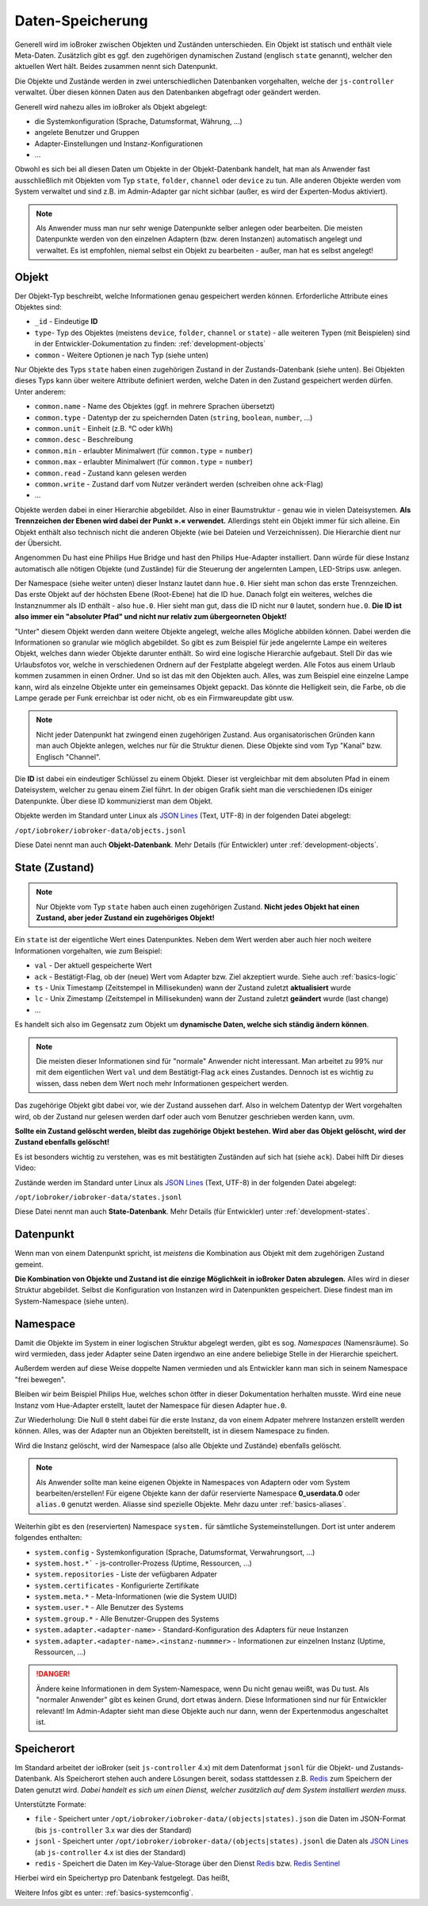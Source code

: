 .. _basics-datastorage:

Daten-Speicherung
=================

Generell wird im ioBroker zwischen Objekten und Zuständen unterschieden. Ein Objekt ist statisch und enthält viele Meta-Daten. Zusätzlich gibt es ggf. den zugehörigen dynamischen Zustand (englisch ``state`` genannt), welcher den aktuellen Wert hält. Beides zusammen nennt sich Datenpunkt.

Die Objekte und Zustände werden in zwei unterschiedlichen Datenbanken vorgehalten, welche der ``js-controller`` verwaltet. Über diesen können Daten aus den Datenbanken abgefragt oder geändert werden.

.. image:: /images/ioBrokerDoku-Datenspeicher.png
    :alt: ioBroker Struktur

Generell wird nahezu alles im ioBroker als Objekt abgelegt:

- die Systemkonfiguration (Sprache, Datumsformat, Währung, ...)
- angelete Benutzer und Gruppen
- Adapter-Einstellungen und Instanz-Konfigurationen
- ...

Obwohl es sich bei all diesen Daten um Objekte in der Objekt-Datenbank handelt, hat man als Anwender fast ausschließlich mit Objekten vom Typ ``state``, ``folder``, ``channel`` oder ``device`` zu tun. Alle anderen Objekte werden vom System verwaltet und sind z.B. im Admin-Adapter gar nicht sichbar (außer, es wird der Experten-Modus aktiviert).

.. note::
    Als Anwender muss man nur sehr wenige Datenpunkte selber anlegen oder bearbeiten. Die meisten Datenpunkte werden von den einzelnen Adaptern (bzw. deren Instanzen) automatisch angelegt und verwaltet. Es ist empfohlen, niemal selbst ein Objekt zu bearbeiten - außer, man hat es selbst angelegt!

Objekt
------

Der Objekt-Typ beschreibt, welche Informationen genau gespeichert werden können. Erforderliche Attribute eines Objektes sind:

- ``_id`` - Eindeutige **ID**
- ``type``- Typ des Objektes (meistens ``device``, ``folder``, ``channel`` or ``state``) - alle weiteren Typen (mit Beispielen) sind in der Entwickler-Dokumentation zu finden: :ref:`development-objects`
- ``common`` - Weitere Optionen je nach Typ (siehe unten)

Nur Objekte des Typs ``state`` haben einen zugehörigen Zustand in der Zustands-Datenbank (siehe unten). Bei Objekten dieses Typs kann über weitere Attribute definiert werden, welche Daten in den Zustand gespeichert werden dürfen. Unter anderem:

- ``common.name`` - Name des Objektes (ggf. in mehrere Sprachen übersetzt)
- ``common.type`` - Datentyp der zu speichernden Daten (``string``, ``boolean``, ``number``, ...)
- ``common.unit`` - Einheit (z.B. °C oder kWh)
- ``common.desc`` - Beschreibung
- ``common.min`` - erlaubter Minimalwert (für ``common.type`` = ``number``)
- ``common.max`` - erlaubter Minimalwert (für ``common.type`` = ``number``)
- ``common.read`` - Zustand kann gelesen werden
- ``common.write`` - Zustand darf vom Nutzer verändert werden (schreiben ohne ``ack``-Flag)
- ...

Objekte werden dabei in einer Hierarchie abgebildet. Also in einer Baumstruktur - genau wie in vielen Dateisystemen. **Als Trennzeichen der Ebenen wird dabei der Punkt ».« verwendet.** Allerdings steht ein Objekt immer für sich alleine. Ein Objekt enthält also technisch nicht die anderen Objekte (wie bei Dateien und Verzeichnissen). Die Hierarchie dient nur der Übersicht.

Angenommen Du hast eine Philips Hue Bridge und hast den Philips Hue-Adapter installiert. Dann würde für diese Instanz automatisch alle nötigen Objekte (und Zustände) für die Steuerung der angelernten Lampen, LED-Strips usw. anlegen.

Der Namespace (siehe weiter unten) dieser Instanz lautet dann ``hue.0``. Hier sieht man schon das erste Trennzeichen. Das erste Objekt auf der höchsten Ebene (Root-Ebene) hat die ID ``hue``. Danach folgt ein weiteres, welches die Instanznummer als ID enthält - also ``hue.0``. Hier sieht man gut, dass die ID nicht nur ``0`` lautet, sondern ``hue.0``. **Die ID ist also immer ein "absoluter Pfad" und nicht nur relativ zum übergeorneten Objekt!**

"Unter" diesem Objekt werden dann weitere Objekte angelegt, welche alles Mögliche abbilden können. Dabei werden die Informationen so granular wie möglich abgebildet. So gibt es zum Beispiel für jede angelernte Lampe ein weiteres Objekt, welches dann wieder Objekte darunter enthält. So wird eine logische Hierarchie aufgebaut. Stell Dir das wie Urlaubsfotos vor, welche in verschiedenen Ordnern auf der Festplatte abgelegt werden. Alle Fotos aus einem Urlaub kommen zusammen in einen Ordner. Und so ist das mit den Objekten auch. Alles, was zum Beispiel eine einzelne Lampe kann, wird als einzelne Objekte unter ein gemeinsames Objekt gepackt. Das könnte die Helligkeit sein, die Farbe, ob die Lampe gerade per Funk erreichbar ist oder nicht, ob es ein Firmwareupdate gibt usw.

.. note::
    Nicht jeder Datenpunkt hat zwingend einen zugehörigen Zustand. Aus organisatorischen Gründen kann man auch Objekte anlegen, welches nur für die Struktur dienen. Diese Objekte sind vom Typ "Kanal" bzw. Englisch "Channel".

.. image:: /images/ioBrokerDoku-ObjektHierarchie.png
    :alt: Objekt-Hierarchie

Die **ID** ist dabei ein eindeutiger Schlüssel zu einem Objekt. Dieser ist vergleichbar mit dem absoluten Pfad in einem Dateisystem, welcher zu genau einem Ziel führt. In der obigen Grafik sieht man die verschiedenen IDs einiger Datenpunkte. Über diese ID kommunizierst man dem Objekt.

Objekte werden im Standard unter Linux als `JSON Lines <https://jsonlines.org>`_ (Text, UTF-8) in der folgenden Datei abgelegt:

``/opt/iobroker/iobroker-data/objects.jsonl``

Diese Datei nennt man auch **Objekt-Datenbank**. Mehr Details (für Entwickler) unter :ref:`development-objects`.

State (Zustand)
---------------

.. note::
    Nur Objekte vom Typ ``state`` haben auch einen zugehörigen Zustand. **Nicht jedes Objekt hat einen Zustand, aber jeder Zustand ein zugehöriges Objekt!**

Ein ``state`` ist der eigentliche Wert eines Datenpunktes. Neben dem Wert werden aber auch hier noch weitere Informationen vorgehalten, wie zum Beispiel:

- ``val`` - Der aktuell gespeicherte Wert
- ``ack`` - Bestätigt-Flag, ob der (neue) Wert vom Adapter bzw. Ziel akzeptiert wurde. Siehe auch :ref:`basics-logic`
- ``ts`` - Unix Timestamp (Zeitstempel in Millisekunden) wann der Zustand zuletzt **aktualisiert** wurde
- ``lc`` - Unix Zimestamp (Zeitstempel in Millisekunden) wann der Zustand zuletzt **geändert** wurde (last change)
- ...

Es handelt sich also im Gegensatz zum Objekt um **dynamische Daten, welche sich ständig ändern können**.

.. note::
    Die meisten dieser Informationen sind für "normale" Anwender nicht interessant. Man arbeitet zu 99% nur mit dem eigentlichen Wert ``val`` und dem Bestätigt-Flag ``ack`` eines Zustandes. Dennoch ist es wichtig zu wissen, dass neben dem Wert noch mehr Informationen gespeichert werden.

Das zugehörige Objekt gibt dabei vor, wie der Zustand aussehen darf. Also in welchem Datentyp der Wert vorgehalten wird, ob der Zustand nur gelesen werden darf oder auch vom Benutzer geschrieben werden kann, uvm.

**Sollte ein Zustand gelöscht werden, bleibt das zugehörige Objekt bestehen. Wird aber das Objekt gelöscht, wird der Zustand ebenfalls gelöscht!**

Es ist besonders wichtig zu verstehen, was es mit bestätigten Zuständen auf sich hat (siehe ``ack``). Dabei hilft Dir dieses Video:

.. raw:: html

    <div style="position: relative; padding-bottom: 56.25%; height: 0; overflow: hidden; max-width: 100%; height: auto; margin-bottom: 2em;">
        <iframe width="560" height="315" src="https://www.youtube-nocookie.com/embed/p5FyeifYUnw" frameborder="0" allow="accelerometer; autoplay; clipboard-write; encrypted-media; gyroscope; picture-in-picture" allowfullscreen style="position: absolute; top: 0; left: 0; width: 100%; height: 100%;"></iframe>
    </div>

Zustände werden im Standard unter Linux als `JSON Lines <https://jsonlines.org>`_ (Text, UTF-8) in der folgenden Datei abgelegt:

``/opt/iobroker/iobroker-data/states.jsonl``

Diese Datei nennt man auch **State-Datenbank**. Mehr Details (für Entwickler) unter :ref:`development-states`.

Datenpunkt
----------

Wenn man von einem Datenpunkt spricht, ist *meistens* die Kombination aus Objekt mit dem zugehörigen Zustand gemeint.

**Die Kombination von Objekte und Zustand ist die einzige Möglichkeit in ioBroker Daten abzulegen.** Alles wird in dieser Struktur abgebildet. Selbst die Konfiguration von Instanzen wird in Datenpunkten gespeichert. Diese findest man im System-Namespace (siehe unten).

Namespace
---------

Damit die Objekte im System in einer logischen Struktur abgelegt werden, gibt es sog. *Namespaces* (Namensräume). So wird vermieden, dass  jeder Adapter seine Daten irgendwo an eine andere beliebige Stelle in der Hierarchie speichert.

Außerdem werden auf diese Weise doppelte Namen vermieden und als Entwickler kann man sich in seinem Namespace "frei bewegen".

Bleiben wir beim Beispiel Philips Hue, welches schon ötfter in dieser Dokumentation herhalten musste. Wird eine neue Instanz vom Hue-Adapter erstellt, lautet der Namespace für diesen Adapter ``hue.0``.

Zur Wiederholung: Die Null ``0`` steht dabei für die erste Instanz, da von einem Adpater mehrere Instanzen erstellt werden können. Alles, was der Adapter nun an Objekten bereitstellt, ist in diesem Namespace zu finden.

Wird die Instanz gelöscht, wird der Namespace (also alle Objekte und Zustände) ebenfalls gelöscht.

.. note::
    Als Anwender sollte man keine eigenen Objekte in Namespaces von Adaptern oder vom System bearbeiten/erstellen! Für eigene Objekte kann der dafür reservierte Namespace **0_userdata.0** oder  ``alias.0`` genutzt werden. Aliasse sind spezielle Objekte. Mehr dazu unter :ref:`basics-aliases`.

Weiterhin gibt es den (reservierten) Namespace ``system.`` für sämtliche Systemeinstellungen. Dort ist unter anderem folgendes enthalten:

- ``system.config`` - Systemkonfiguration (Sprache, Datumsformat, Verwahrungsort, ...)
- ``system.host.*``` - js-controller-Prozess (Uptime, Ressourcen, ...)
- ``system.repositories`` - Liste der vefügbaren Adpater
- ``system.certificates`` - Konfigurierte Zertifikate
- ``system.meta.*`` - Meta-Informationen (wie die System UUID)
- ``system.user.*`` - Alle Benutzer des Systems
- ``system.group.*`` - Alle Benutzer-Gruppen des Systems
- ``system.adapter.<adapter-name>`` - Standard-Konfiguration des Adapters für neue Instanzen
- ``system.adapter.<adapter-name>.<instanz-nummmer>`` - Informationen zur einzelnen Instanz (Uptime, Ressourcen, ...)

.. danger::
    Ändere keine Informationen in dem System-Namespace, wenn Du nicht genau weißt, was Du tust. Als "normaler Anwender" gibt es keinen Grund, dort etwas ändern. Diese Informationen sind nur für Entwickler relevant! Im Admin-Adapter sieht man diese Objekte auch nur dann, wenn der Expertenmodus angeschaltet ist.

Speicherort
-----------

Im Standard arbeitet der ioBroker (seit ``js-controller`` 4.x) mit dem Datenformat ``jsonl`` für die Objekt- und Zustands-Datenbank. Als Speicherort stehen auch andere Lösungen bereit, sodass stattdessen z.B. `Redis <https://redis.io/>`_ zum Speichern der Daten genutzt wird. *Dabei handelt es sich um einen Dienst, welcher zusätzlich auf dem System installiert werden muss.*

Unterstützte Formate:

- ``file`` - Speichert unter ``/opt/iobroker/iobroker-data/(objects|states).json`` die Daten im JSON-Format (bis ``js-controller`` 3.x war dies der Standard)
- ``jsonl`` - Speichert unter ``/opt/iobroker/iobroker-data/(objects|states).jsonl`` die Daten als `JSON Lines <https://jsonlines.org>`_ (ab ``js-controller`` 4.x ist dies der Standard)
- ``redis`` - Speichert die Daten im Key-Value-Storage über den Dienst `Redis <https://redis.io/>`_ bzw. `Redis Sentinel <https://redis.io/docs/manual/sentinel/>`_

Hierbei wird ein Speichertyp pro Datenbank festgelegt. Das heißt,

Weitere Infos gibt es unter: :ref:`basics-systemconfig`.

